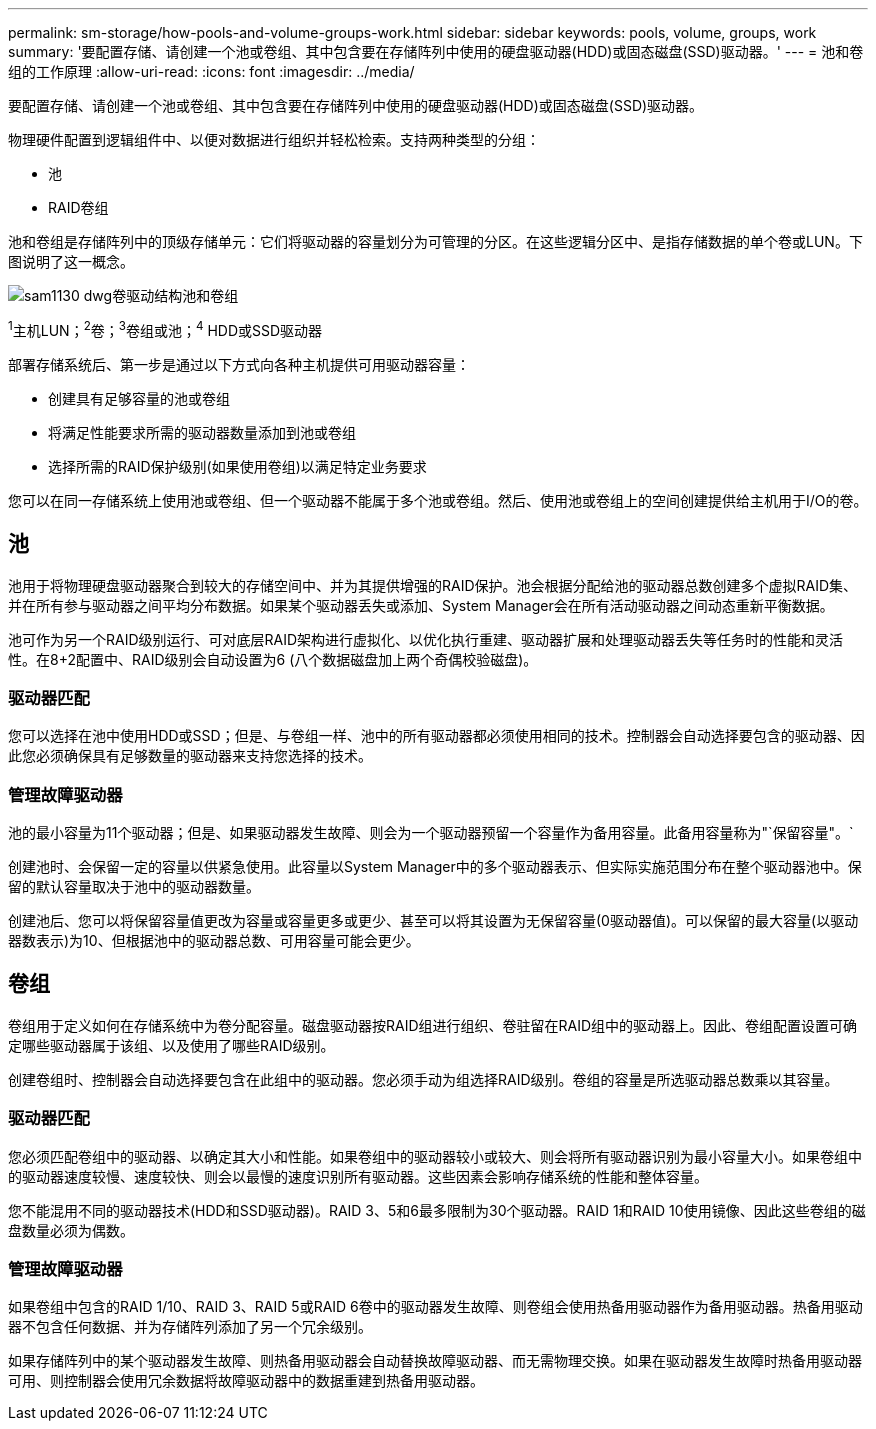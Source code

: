---
permalink: sm-storage/how-pools-and-volume-groups-work.html 
sidebar: sidebar 
keywords: pools, volume, groups, work 
summary: '要配置存储、请创建一个池或卷组、其中包含要在存储阵列中使用的硬盘驱动器(HDD)或固态磁盘(SSD)驱动器。' 
---
= 池和卷组的工作原理
:allow-uri-read: 
:icons: font
:imagesdir: ../media/


[role="lead"]
要配置存储、请创建一个池或卷组、其中包含要在存储阵列中使用的硬盘驱动器(HDD)或固态磁盘(SSD)驱动器。

物理硬件配置到逻辑组件中、以便对数据进行组织并轻松检索。支持两种类型的分组：

* 池
* RAID卷组


池和卷组是存储阵列中的顶级存储单元：它们将驱动器的容量划分为可管理的分区。在这些逻辑分区中、是指存储数据的单个卷或LUN。下图说明了这一概念。

image::../media/sam1130-dwg-volumes-drive-structure-pools-and-volume-groups.gif[sam1130 dwg卷驱动结构池和卷组]

^1^主机LUN；^2^卷；^3^卷组或池；^4^ HDD或SSD驱动器

部署存储系统后、第一步是通过以下方式向各种主机提供可用驱动器容量：

* 创建具有足够容量的池或卷组
* 将满足性能要求所需的驱动器数量添加到池或卷组
* 选择所需的RAID保护级别(如果使用卷组)以满足特定业务要求


您可以在同一存储系统上使用池或卷组、但一个驱动器不能属于多个池或卷组。然后、使用池或卷组上的空间创建提供给主机用于I/O的卷。



== 池

池用于将物理硬盘驱动器聚合到较大的存储空间中、并为其提供增强的RAID保护。池会根据分配给池的驱动器总数创建多个虚拟RAID集、并在所有参与驱动器之间平均分布数据。如果某个驱动器丢失或添加、System Manager会在所有活动驱动器之间动态重新平衡数据。

池可作为另一个RAID级别运行、可对底层RAID架构进行虚拟化、以优化执行重建、驱动器扩展和处理驱动器丢失等任务时的性能和灵活性。在8+2配置中、RAID级别会自动设置为6 (八个数据磁盘加上两个奇偶校验磁盘)。



=== 驱动器匹配

您可以选择在池中使用HDD或SSD；但是、与卷组一样、池中的所有驱动器都必须使用相同的技术。控制器会自动选择要包含的驱动器、因此您必须确保具有足够数量的驱动器来支持您选择的技术。



=== 管理故障驱动器

池的最小容量为11个驱动器；但是、如果驱动器发生故障、则会为一个驱动器预留一个容量作为备用容量。此备用容量称为"`保留容量"。`

创建池时、会保留一定的容量以供紧急使用。此容量以System Manager中的多个驱动器表示、但实际实施范围分布在整个驱动器池中。保留的默认容量取决于池中的驱动器数量。

创建池后、您可以将保留容量值更改为容量或容量更多或更少、甚至可以将其设置为无保留容量(0驱动器值)。可以保留的最大容量(以驱动器数表示)为10、但根据池中的驱动器总数、可用容量可能会更少。



== 卷组

卷组用于定义如何在存储系统中为卷分配容量。磁盘驱动器按RAID组进行组织、卷驻留在RAID组中的驱动器上。因此、卷组配置设置可确定哪些驱动器属于该组、以及使用了哪些RAID级别。

创建卷组时、控制器会自动选择要包含在此组中的驱动器。您必须手动为组选择RAID级别。卷组的容量是所选驱动器总数乘以其容量。



=== 驱动器匹配

您必须匹配卷组中的驱动器、以确定其大小和性能。如果卷组中的驱动器较小或较大、则会将所有驱动器识别为最小容量大小。如果卷组中的驱动器速度较慢、速度较快、则会以最慢的速度识别所有驱动器。这些因素会影响存储系统的性能和整体容量。

您不能混用不同的驱动器技术(HDD和SSD驱动器)。RAID 3、5和6最多限制为30个驱动器。RAID 1和RAID 10使用镜像、因此这些卷组的磁盘数量必须为偶数。



=== 管理故障驱动器

如果卷组中包含的RAID 1/10、RAID 3、RAID 5或RAID 6卷中的驱动器发生故障、则卷组会使用热备用驱动器作为备用驱动器。热备用驱动器不包含任何数据、并为存储阵列添加了另一个冗余级别。

如果存储阵列中的某个驱动器发生故障、则热备用驱动器会自动替换故障驱动器、而无需物理交换。如果在驱动器发生故障时热备用驱动器可用、则控制器会使用冗余数据将故障驱动器中的数据重建到热备用驱动器。
